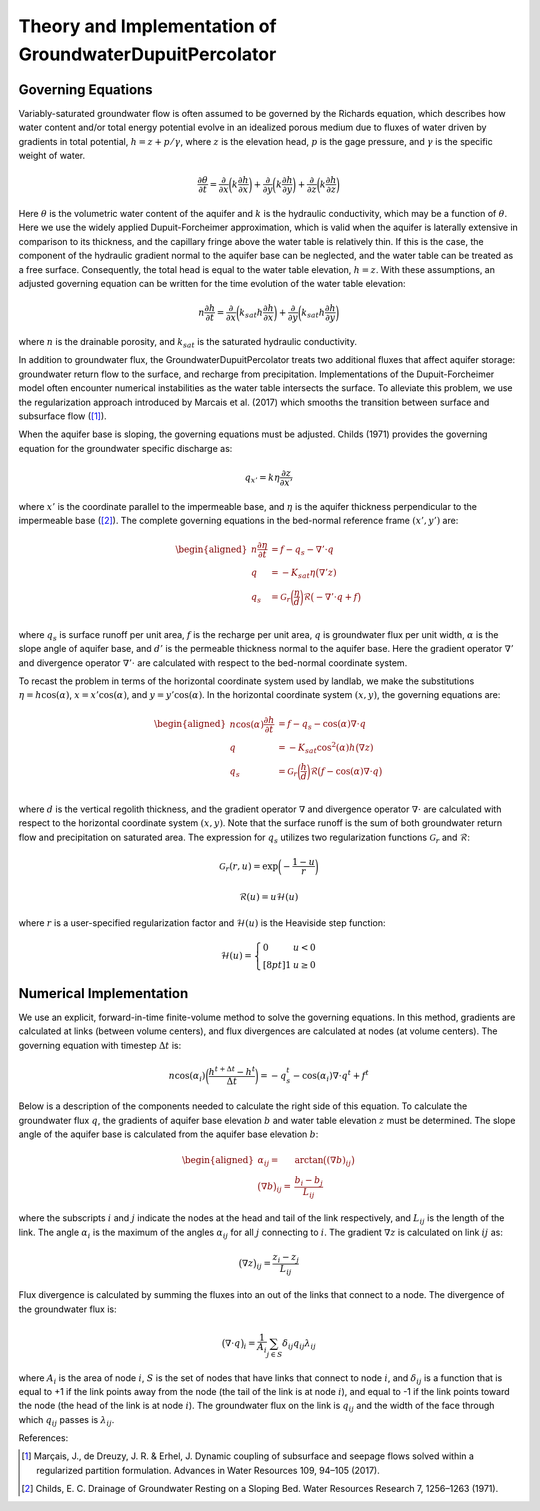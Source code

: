 .. _dupuit_theory:

========================================================
Theory and Implementation of GroundwaterDupuitPercolator
========================================================

.. role:: raw-latex(raw)
   :format: latex
..

.. raw:: latex

   \maketitle

Governing Equations
===================

Variably-saturated groundwater flow is often assumed to be governed by
the Richards equation, which describes how water content and/or total
energy potential evolve in an idealized porous medium due to fluxes of
water driven by gradients in total potential, :math:`h = z + p/ \gamma`,
where :math:`z` is the elevation head, :math:`p` is the gage pressure,
and :math:`\gamma` is the specific weight of water.

.. math:: \frac{\partial \theta}{\partial t} = \frac{\partial}{\partial x} \bigg( k \frac{\partial h}{\partial x} \bigg) + \frac{\partial}{\partial y} \bigg( k \frac{\partial h}{\partial y} \bigg) + \frac{\partial}{\partial z} \bigg( k \frac{\partial h}{\partial z} \bigg)

Here :math:`\theta` is the volumetric water content of the aquifer and
:math:`k` is the hydraulic conductivity, which may be a function of
:math:`\theta`. Here we use the widely applied Dupuit-Forcheimer
approximation, which is valid when the aquifer is laterally extensive in
comparison to its thickness, and the capillary fringe above the water
table is relatively thin. If this is the case, the component of the
hydraulic gradient normal to the aquifer base can be neglected, and the
water table can be treated as a free surface. Consequently, the total
head is equal to the water table elevation, :math:`h=z`. With these
assumptions, an adjusted governing equation can be written for the time
evolution of the water table elevation:

.. math:: n \frac{\partial h}{\partial t} = \frac{\partial}{\partial x} \bigg( k_{sat} h \frac{\partial h}{\partial x} \bigg) + \frac{\partial}{\partial y} \bigg( k_{sat} h \frac{\partial h}{\partial y} \bigg)

where :math:`n` is the drainable porosity, and :math:`k_{sat}` is the
saturated hydraulic conductivity.

In addition to groundwater flux, the GroundwaterDupuitPercolator treats
two additional fluxes that affect aquifer storage: groundwater return
flow to the surface, and recharge from precipitation. Implementations of
the Dupuit-Forcheimer model often encounter numerical instabilities as
the water table intersects the surface. To alleviate this problem, we
use the regularization approach introduced by Marcais et al. (2017)
which smooths the transition between surface and subsurface flow ([1]_).

.. figure:: ./images/water_table_schematic.png
   :alt: Schematic of aquifer thickness :math:`\eta`, water table
   elevation :math:`z`, and vertical thickness :math:`h`.
   :align: center;
   :width: 4in;
   margin:0px auto;

   Schematic of aquifer thickness :math:`\eta`, water table
   elevation :math:`z`, and vertical thickness :math:`h`.

When the aquifer base is sloping, the governing equations must be adjusted.
Childs (1971) provides the governing equation for the groundwater specific
discharge as:

.. math:: q_{x'} = k \eta \frac{\partial z}{\partial x'}

where :math:`x'` is the coordinate parallel to the impermeable base, and :math:`\eta`
is the aquifer thickness perpendicular to the impermeable base ([2]_). The complete governing
equations in the bed-normal reference frame :math:`(x',y')` are:

.. math::
  \begin{aligned}
  n \frac{\partial \eta}{\partial t} &= f - q_s - \nabla' \cdot q \\
  q &= -K_{sat} \eta \big( \nabla' z ) \\
  q_s &= \mathcal{G}_r \bigg( \frac{\eta}{d} \bigg) \mathcal{R} \big(-\nabla' \cdot q + f \big) \\\end{aligned}

where :math:`q_s` is surface runoff per unit area, :math:`f` is the
recharge per unit area, :math:`q` is groundwater flux per unit width,
:math:`\alpha` is the slope angle of aquifer base, and :math:`d'` is the
permeable thickness normal to the aquifer base. Here the gradient operator
:math:`\nabla'` and divergence operator :math:`\nabla' \cdot` are calculated
with respect to the bed-normal coordinate system.


To recast the problem in terms of the horizontal coordinate system used by landlab,
we make the substitutions :math:`\eta = h \cos(\alpha)`, :math:`x = x' \cos(\alpha)`,
and :math:`y = y' \cos(\alpha)`. In the horizontal coordinate system :math:`(x,y)`, the
governing equations are:

.. math::

   \begin{aligned}
   n \cos(\alpha) \frac{\partial h}{\partial t} &= f - q_s - \cos(\alpha) \nabla \cdot q \\
   q &= -K_{sat} \cos^2(\alpha) h \big( \nabla z ) \\
   q_s &= \mathcal{G}_r \bigg( \frac{h}{d} \bigg) \mathcal{R} \big(f - \cos(\alpha) \nabla \cdot q \big) \\\end{aligned}

where :math:`d` is the vertical regolith thickness, and the gradient operator
:math:`\nabla` and divergence operator :math:`\nabla \cdot` are calculated with
respect to the horizontal coordinate system :math:`(x,y)`. Note that the surface runoff
is the sum of both groundwater return flow and precipitation on saturated area.
The expression for :math:`q_s` utilizes two regularization functions
:math:`\mathcal{G}_r` and :math:`\mathcal{R}`:

.. math:: \mathcal{G}_r(r,u) = \exp \bigg( - \frac{1-u}{r} \bigg)

.. math:: \mathcal{R}(u) = u \mathcal{H}(u)

where :math:`r` is a user-specified regularization factor and
:math:`\mathcal{H}(u)` is the Heaviside step function:

.. math::

   \mathcal{H}(u) = \left\{
   \begin{array}{ll}
        0 &  u<0 \\[8pt]
        1 &  u \geq 0
   \end{array}
   \right.

.. figure:: ./images/GDP_regularization.png
   :alt: Regularization functions
   :align: center;
   :width: 4.5in;
   margin:0px auto;

   Regularization functions

Numerical Implementation
========================

We use an explicit, forward-in-time finite-volume method to solve the
governing equations. In this method, gradients are calculated at links
(between volume centers), and flux divergences are calculated at nodes
(at volume centers). The governing equation with timestep
:math:`\Delta t` is:

.. math:: n \cos(\alpha_i) \bigg( \frac{h^{t+\Delta t} - h^t}{\Delta t} \bigg) = -q_s^t - \cos(\alpha_i) \nabla \cdot q^t + f^t

Below is a description of the components needed to calculate the right
side of this equation. To calculate the groundwater flux :math:`q`, the
gradients of aquifer base elevation :math:`b` and water table elevation
:math:`z` must be determined. The slope angle of the aquifer base is
calculated from the aquifer base elevation :math:`b`:

.. math::

   \begin{aligned}
       \alpha_{ij} =& \arctan \big( (\nabla b)_{ij} \big) \\
       \big( \nabla b \big)_{ij} =& \frac{b_{i} - b_{j}}{L_{ij}}\end{aligned}

where the subscripts :math:`i` and :math:`j` indicate the nodes at the
head and tail of the link respectively, and :math:`L_{ij}` is the length
of the link. The angle :math:`\alpha_i` is the maximum of the angles :math:`\alpha_{ij}`
for all :math:`j` connecting to :math:`i`. The gradient :math:`\nabla z` is
calculated on link :math:`ij` as:

.. math:: \big( \nabla z \big)_{ij} = \frac{z_{i} - z_{j}}{L_{ij}}

Flux divergence is calculated by summing the fluxes into an out of the
links that connect to a node. The divergence of the groundwater flux is:

.. math:: \big( \nabla \cdot q \big)_i = \frac{1}{A_i} \sum_{j \in S} \delta_{ij} q_{ij} \lambda_{ij}

where :math:`A_i` is the area of node :math:`i`, :math:`S` is the set of
nodes that have links that connect to node :math:`i`, and
:math:`\delta_{ij}` is a function that is equal to +1 if the link points
away from the node (the tail of the link is at node :math:`i`), and
equal to -1 if the link points toward the node (the head of the link is
at node :math:`i`). The groundwater flux on the link is :math:`q_{ij}`
and the width of the face through which :math:`q_{ij}` passes is
:math:`\lambda_{ij}`.

References:

.. [1] Marçais, J., de Dreuzy, J. R. & Erhel, J. Dynamic coupling of subsurface and seepage flows solved within a regularized partition formulation.
        Advances in Water Resources 109, 94–105 (2017).
.. [2] Childs, E. C. Drainage of Groundwater Resting on a Sloping Bed. Water Resources Research 7, 1256–1263 (1971).
